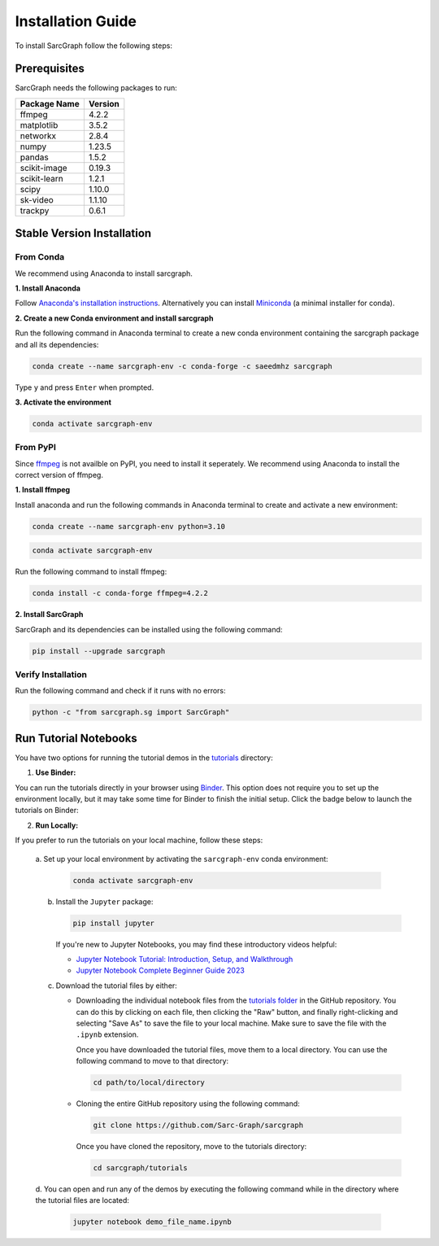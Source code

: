 .. _installation_ref:

**Installation Guide**
======================

To install SarcGraph follow the following steps:

**Prerequisites**
-----------------

SarcGraph needs the following packages to run:

+-------------------+---------+
| Package Name      | Version |
+===================+=========+
| ffmpeg            | 4.2.2   |
+-------------------+---------+
| matplotlib        | 3.5.2   |
+-------------------+---------+
| networkx          | 2.8.4   |
+-------------------+---------+
| numpy             | 1.23.5  |
+-------------------+---------+
| pandas            | 1.5.2   |
+-------------------+---------+
| scikit-image      | 0.19.3  |
+-------------------+---------+
| scikit-learn      | 1.2.1   |
+-------------------+---------+
| scipy             | 1.10.0  |
+-------------------+---------+
| sk-video          | 1.1.10  |
+-------------------+---------+
| trackpy           | 0.6.1   |
+-------------------+---------+

**Stable Version Installation**
-------------------------------

**From Conda**
**************

We recommend using Anaconda to install sarcgraph.

**1. Install Anaconda**

Follow `Anaconda's installation instructions <https://docs.anaconda.com/anaconda/install/index.html>`_. Alternatively you can install `Miniconda <https://docs.conda.io/en/latest/miniconda.html>`_ (a minimal installer for conda).

**2. Create a new Conda environment and install sarcgraph**

Run the following command in Anaconda terminal to create a new conda environment
containing the sarcgraph package and all its dependencies:

.. code-block:: bash

    conda create --name sarcgraph-env -c conda-forge -c saeedmhz sarcgraph

Type ``y`` and press ``Enter`` when prompted. 

**3. Activate the environment**

.. code-block:: bash

    conda activate sarcgraph-env

**From PyPI**
*************

Since `ffmpeg <https://ffmpeg.org/>`_ is not availble on PyPI, you need to 
install it seperately. We recommend using Anaconda to install the correct 
version of ffmpeg.

**1. Install ffmpeg**

Install anaconda and run the following commands in Anaconda terminal to create 
and activate a new environment:

.. code-block:: bash

    conda create --name sarcgraph-env python=3.10

.. code-block:: bash

    conda activate sarcgraph-env

Run the following command to install ffmpeg:

.. code-block:: bash

    conda install -c conda-forge ffmpeg=4.2.2

**2. Install SarcGraph**

SarcGraph and its dependencies can be installed using the following command:

.. code-block:: bash

    pip install --upgrade sarcgraph

**Verify Installation**
***********************

Run the following command and check if it runs with no errors:

.. code-block:: bash

    python -c "from sarcgraph.sg import SarcGraph"


**Run Tutorial Notebooks**
--------------------------

You have two options for running the tutorial demos in the 
`tutorials <https://github.com/Sarc-Graph/sarcgraph/tree/main/tutorials>`_ 
directory:

1. **Use Binder:**

You can run the tutorials directly in your browser using 
`Binder <https://mybinder.org/>`_. This option does not require you to set up 
the environment locally, but it may take some time for Binder to finish the 
initial setup. Click the badge below to launch the tutorials on Binder:

.. image:: https://mybinder.org/badge_logo.svg
   :target: https://mybinder.org/v2/gh/Sarc-Graph/sarcgraph/main?filepath=tutorials

2. **Run Locally:**

If you prefer to run the tutorials on your local machine, follow these steps:

   a. Set up your local environment by activating the ``sarcgraph-env`` conda 
   environment:

      .. code-block:: bash

         conda activate sarcgraph-env

   b. Install the ``Jupyter`` package:

      .. code-block:: bash

         pip install jupyter

      If you're new to Jupyter Notebooks, you may find these introductory videos helpful:

      - `Jupyter Notebook Tutorial: Introduction, Setup, and Walkthrough <https://www.youtube.com/watch?v=HW29067qVWk>`_
      - `Jupyter Notebook Complete Beginner Guide 2023 <https://www.youtube.com/watch?v=5pf0_bpNbkw>`_

   c. Download the tutorial files by either:

      - Downloading the individual notebook files from the 
        `tutorials folder <https://github.com/Sarc-Graph/sarcgraph/tree/main/tutorials>`_
        in the GitHub repository. You can do this by clicking on each file, then
        clicking the "Raw" button, and finally right-clicking and selecting 
        "Save As" to save the file to your local machine. Make sure to save the
        file with the ``.ipynb`` extension. 

        Once you have downloaded the tutorial files, move them to a local 
        directory. You can use the following command to move to that directory:

        .. code-block:: bash

           cd path/to/local/directory

      - Cloning the entire GitHub repository using the following command:

        .. code-block:: bash

           git clone https://github.com/Sarc-Graph/sarcgraph

        Once you have cloned the repository, move to the tutorials directory:

        .. code-block:: bash

           cd sarcgraph/tutorials

   d. You can open and run any of the demos by executing the following command 
   while in the directory where the tutorial files are located:

      .. code-block:: bash

         jupyter notebook demo_file_name.ipynb